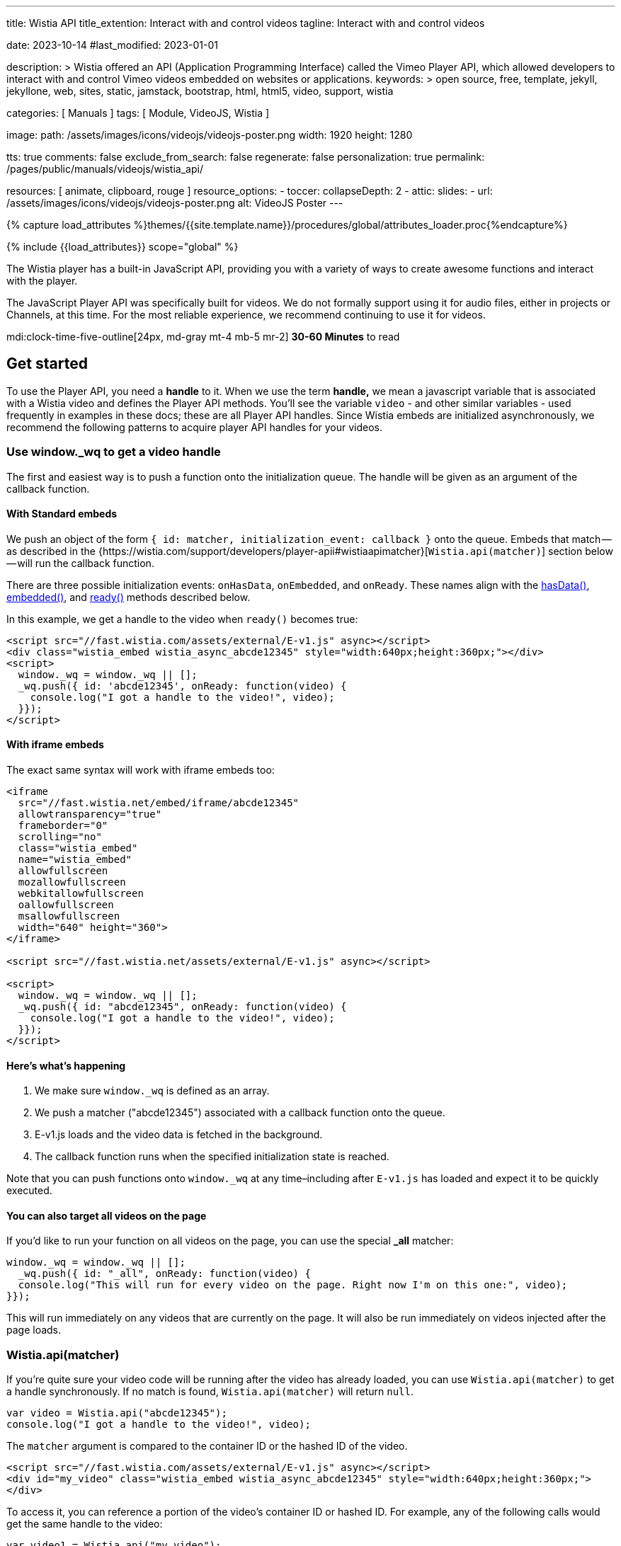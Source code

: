 ---
title:                                  Wistia API
title_extention:                        Interact with and control videos
tagline:                                Interact with and control videos

date:                                   2023-10-14
#last_modified:                         2023-01-01

description: >
                                        Wistia offered an API (Application Programming Interface) called the Vimeo
                                        Player API, which allowed developers to interact with and control Vimeo
                                        videos embedded on websites or applications.
keywords: >
                                        open source, free, template, jekyll, jekyllone, web,
                                        sites, static, jamstack, bootstrap,
                                        html, html5, video, support,
                                        wistia

categories:                             [ Manuals ]
tags:                                   [ Module, VideoJS, Wistia ]

image:
  path:                                 /assets/images/icons/videojs/videojs-poster.png
  width:                                1920
  height:                               1280

tts:                                    true
comments:                               false
exclude_from_search:                    false
regenerate:                             false
personalization:                        true
permalink:                              /pages/public/manuals/videojs/wistia_api/

resources:                              [ animate, clipboard, rouge ]
resource_options:
  - toccer:
      collapseDepth:                    2
  - attic:
      slides:
        - url:                          /assets/images/icons/videojs/videojs-poster.png
          alt:                          VideoJS Poster
---

// Page Initializer
// =============================================================================
// Enable the Liquid Preprocessor
:page-liquid:

// Set (local) page attributes here
// -----------------------------------------------------------------------------
// :page--attr:                         <attr-value>
:images-dir:                            {imagesdir}/pages/roundtrip/100_present_images

//  Load Liquid procedures
// -----------------------------------------------------------------------------
{% capture load_attributes %}themes/{{site.template.name}}/procedures/global/attributes_loader.proc{%endcapture%}

// Load page attributes
// -----------------------------------------------------------------------------
{% include {{load_attributes}} scope="global" %}


// Page content
// ~~~~~~~~~~~~~~~~~~~~~~~~~~~~~~~~~~~~~~~~~~~~~~~~~~~~~~~~~~~~~~~~~~~~~~~~~~~~~
[role="dropcap"]
The Wistia player has a built-in JavaScript API, providing you with a variety
of ways to create awesome functions and interact with the player.

The JavaScript Player API was specifically built for videos. We do not
formally support using it for audio files, either in projects or Channels,
at this time. For the most reliable experience, we recommend continuing to
use it for videos.

mdi:clock-time-five-outline[24px, md-gray mt-4 mb-5 mr-2]
*30-60 Minutes* to read


[role="mt-5"]
== Get started
// See: https://wistia.com/support/developers/player-api

To use the Player API, you need a *handle* to it. When we use the term
*handle,* we mean a javascript variable that is associated with a Wistia
video and defines the Player API methods. You’ll see the variable
`video` - and other similar variables - used frequently in examples in
these docs; these are all Player API handles. Since Wistia embeds are
initialized asynchronously, we recommend the following patterns to
acquire player API handles for your videos.

[role="mt-4"]
[[use-window-wq-to-get-a-video-handle]]
=== Use window._wq to get a video handle

The first and easiest way is to push a function onto the initialization
queue. The handle will be given as an argument of the callback function.

[role="mt-4"]
==== With Standard embeds

We push an object of the form
`{ id: matcher, initialization_event: callback }` onto the queue. Embeds
that match — as described in the
{https://wistia.com/support/developers/player-apii#wistiaapimatcher}[`Wistia.api(matcher)`]
section below — will run the callback function.

There are three possible initialization events: `onHasData`,
`onEmbedded`, and `onReady`. These names align with the
link:#hasdata[hasData()], link:#embedded[embedded()], and
link:#ready[ready()] methods described below.

In this example, we get a handle to the video when `ready()` becomes
true:

[source, html]
----
<script src="//fast.wistia.com/assets/external/E-v1.js" async></script>
<div class="wistia_embed wistia_async_abcde12345" style="width:640px;height:360px;"></div>
<script>
  window._wq = window._wq || [];
  _wq.push({ id: 'abcde12345', onReady: function(video) {
    console.log("I got a handle to the video!", video);
  }});
</script>
----

[role="mt-4"]
==== With iframe embeds

The exact same syntax will work with iframe embeds too:

[source, html]
----
<iframe
  src="//fast.wistia.net/embed/iframe/abcde12345"
  allowtransparency="true"
  frameborder="0"
  scrolling="no"
  class="wistia_embed"
  name="wistia_embed"
  allowfullscreen
  mozallowfullscreen
  webkitallowfullscreen
  oallowfullscreen
  msallowfullscreen
  width="640" height="360">
</iframe>

<script src="//fast.wistia.net/assets/external/E-v1.js" async></script>

<script>
  window._wq = window._wq || [];
  _wq.push({ id: "abcde12345", onReady: function(video) {
    console.log("I got a handle to the video!", video);
  }});
</script>
----

[role="mt-4"]
==== Here’s what’s happening

. We make sure `window._wq` is defined as an array.
. We push a matcher ("abcde12345") associated with a callback function
  onto the queue.
. E-v1.js loads and the video data is fetched in the background.
. The callback function runs when the specified initialization state is
  reached.

Note that you can push functions onto `window._wq` at any time–including
after `E-v1.js` has loaded and expect it to be quickly executed.

[role="mt-4"]
==== You can also target all videos on the page

If you’d like to run your function on all videos on the page, you can
use the special *_all* matcher:

[source, js]
----
window._wq = window._wq || [];
  _wq.push({ id: "_all", onReady: function(video) {
  console.log("This will run for every video on the page. Right now I'm on this one:", video);
}});
----

This will run immediately on any videos that are currently on the page.
It will also be run immediately on videos injected after the page loads.

[role="mt-4"]
[[wistia-api-matcher]]
=== Wistia.api(matcher)

If you’re quite sure your video code will be running after the video has
already loaded, you can use `Wistia.api(matcher)` to get a handle
synchronously. If no match is found, `Wistia.api(matcher)` will return
`null`.

[source, js]
----
var video = Wistia.api("abcde12345");
console.log("I got a handle to the video!", video);
----

The `matcher` argument is compared to the container ID or the hashed ID
of the video.

[source, html]
----
<script src="//fast.wistia.com/assets/external/E-v1.js" async></script>
<div id="my_video" class="wistia_embed wistia_async_abcde12345" style="width:640px;height:360px;">
</div>
----

To access it, you can reference a portion of the video’s container ID or
hashed ID. For example, any of the following calls would get the same
handle to the video:

[source, js]
----
var video1 = Wistia.api("my_video");
var video2 = Wistia.api("abcde12345");
var video3 = Wistia.api("my_");
var video4 = Wistia.api("abc");

console.log(video1 === video2); // true
console.log(video2 === video3); // true
console.log(video3 === video4); // true
----

If the same video appears several times on the page,
`Wistia.api("hashedid")` will only return the first instance. If you
need a handle for each instance, you’ll need to assign unique container
IDs and reference those. When assigning custom container IDs,
numeric-only IDs are not allowed.

If the first 3 letters of the hashed ID are used, there is a 1 in 46,656
chance that you will have a collision with another video on the page. To
be safe, if you have many videos on a page, you may want to be more
verbose. For example, increasing your matcher to 4 characters decreases
the chance of collision to 1 in 1,679,616. But short access is
convenient and can be used on most pages where the number of videos is
small.


[role="mt-5"]
== Methods

Add missing description.

[role="mt-4"]
[[addtoplaylist-hashedid-options-position]]
=== addToPlaylist(hashedId, [options], [position])

A video has a *playlist,* which is a list of videos to play in sequence.
Each playlist must have a unique list of hashed IDs; a hashed ID cannot
appear twice within the same playlist.

Use `addToPlaylist` to push more videos onto the queue. When a video is
finished playing, it will play the next one in its playlist.

[source, js]
----
video.addToPlaylist("abcde12345", {
  playerColor: "00ff00"
});
----

The `position` argument lets you define where in the playlist the video
should be added. It can take any of these forms:

[source, js]
----
// Play abcde12345 before hashedid
  video.addToPlaylist("abcde12345", {}, { before: "hashedid" });

  // Play abcde12345 after hashedid
  video.addToPlaylist("abcde12345", {}, { after: "hashedid" });

  // Put abcde12345 in the first position
  // Note that this will not automatically replace the video too. To do that, you
  // should make use of `replaceWith`. See the pre-roll video example below.
  video.addToPlaylist("abcde12345", {}, { index: 0 });
----

Before using this, you might want to see if
{https://wistia.com/support/developers/embed-links#simple-playlist-link-example}[embed and playlist links]
covers your use case.

[NOTE]
====
This method currently does not work with iframe embeds or
{https://wistia.com/support/developers/embed-links#special-playlist-options}[playlist links set to auto]
====

[role="mt-4"]
=== aspect()

Returns the aspect ratio (width / height) of the originally uploaded
video.

[source, js]
----
if (video.aspect() < 1) {
      console.log("vertical video");
    } else if (video.aspect() > 1) {
      console.log("horizontal video");
    } else {
      console.log("This video is square.");
    }
----

[role="mt-4"]
[[bind-eventtype-callbackfn]]
=== bind(eventType, callbackFn)

Runs a callback function when a specific event is triggered.
link:#events[Refer to the Events section] to see how to respond to the
different types events.

[source, js]
----
video.bind("play", function() {
  console.log("the video played!");
});

video.bind("timechange", function(t) {
  console.log("the time changed to " + t);
});

video.bind("end", function(t) {
  console.log("the video ended");
});
----

[role="mt-4"]
[[cancelfullscreenmethod]]
=== cancelFullscreen()

If video is playing in fullscreen mode, calling this method will exit
fullscreen.

[role="mt-4"]
=== duration()

Returns the duration of the video in seconds. This will return 0 until
`video.hasData()` is true.

[source, js]
----
showVideoDurationOnMyPage(video.duration())
----

[role="mt-4"]
=== email()

Returns the email associated with this viewing session. If no email is
associated, it will return `null`.

An email can be associated with a viewing session by:

* calling `video.email('the@email.com')`
* setting the `email` embed option
* entering their email via Turnstile
* adding `wemail=the%40email.com` to the URL of the page.

Once an email has been saved for a viewer, it will persist for that web
page until they clear their localStorage.

[source, js]
----
recordViewerEmail(video.email());
----

[role="mt-4"]
[[email-val]]
=== email-val[email(val)

Associates the view of this video with the given email value. This email
will appear in stats for the video.

[source, js]
----
video.email(emailForThisUserInMySystem);
----

[role="mt-4"]
=== embedded()

Returns true if the video has been embedded, false if it hasn’t yet. We
define *embedded* as the video’s markup having been visibly injected
into the DOM.

[source, js]
----
if (video.embedded()) {
  // do this thing
}
----

[role="mt-4"]
=== eventKey()

Returns the `event_key` for the current viewing session. You can get all
events for your account from the
{https://wistia.com/support/developers/stats-api#events}[Stats API].

[role="mt-4"]
=== getSubtitlesScale()

Returns the value of the multiplier that’s scaling the size of your
captions.

[source, js]
----
video.plugin('captions').then(function (captions) {
  captions.setSubtitlesScale(1.2);
  // returns 1.2
  captions.getSubtitlesScale();
});
----

[role="mt-4"]
=== hasData()

Returns true if the video has received data from the Wistia server,
false if not. The data includes information like which video files are
available, the name and duration of the video, and its customizations.

[role="mt-4"]
=== hashedId()

Returns the hashed ID associated with this video. The hashed ID is an
alphanumeric string that uniquely identifies your video in Wistia.

[source, js]
----
recordPlayedVideo(video.hashedId(), video.name());
----

[role="mt-4"]
=== height()

Returns the current height of the video container in pixels.

[source, js]
----
// e.g. set the height of <div id="next_to_video"> to match the video.
$("#next_to_video").height(video.height());
----

[role="mt-4"]
[[height-val-options]]
=== height(val, [options])

Sets the height of the video container to `val` in pixels. It is
expected that `val` is an integer. Decimal or string values will be
truncated.

If `constrain: true` is passed as an option, then the width of the video
will also be updated to maintain the correct aspect ratio.

[source, js]
----
video.height(360);
video.height(400, { constrain: true });
----

[role="mt-4"]
=== inFullscreen()

Returns `true` if the video is currently playing in fullscreen, `false`
if not.

[role="mt-4"]
=== isMuted()

Returns true if the video is muted.

[role="mt-4"]
=== look()

Returns an object that represents where the viewer is currently looking.
The object contains the current `heading`, `pitch`, and `fov` (field of
view) all in degrees.

[NOTE]
====
For 360° video only. To use the 360° player for a video head to the
Controls section of the Customize panel and check the *This is a 360°
video* checkbox.
====

[source, js]
----
video.look() //=> { heading: 90, pitch: 5, fov: 120 }
----

A `heading` of 0 is straight ahead. A `heading` of 90 is looking to the
right, -90 is to the left, and 180 is looking directly back.

A `pitch` of 0 is looking straight ahead. A `pitch` of 90 is looking
straight up, and -90 is straight down.

`fov` is the horizontal field of view in degrees. A `fov` of 120
indicates that the viewer is seeing one third of the whole scene
(120°/360° = 1/3).

[role="mt-4"]
[[look-options]]
=== look(options)

For 360° video only. Sets where the viewer is looking. Provide one or
more of `heading`, `pitch`, and `fov`.

[source, js]
----
video.look({ heading: 90 }) //=> look to the right
video.look({ pitch: 45 }) //=> look up 45°
video.look({ fov: 180 }) //=> expand the field of view so the viewer can see half the scene
video.look({ heading: 180, pitch: 0 }) //=> look straight back
----

By default, the view will `tween` to its new position — that is, it will
smoothly animate to the new view. If you’d like it to snap to the new
view without any animation, set `tween` to false like this:

[source, js]
----
video.look({ heading: -90, tween: false })
----

[role="mt-4"]
=== mute()

Disables audio on the video.

[source, js]
----
video.mute()
----

[role="mt-4"]
=== name()

Returns the name of the video, as defined in the Wistia application.
Returns null until `hasData()` is true.

[source, js]
----
console.log("Thank you for watching " + video.name() + "!");
----

[role="mt-4"]
=== pause()

Pauses the video. If this is called and the video’s state is *playing,*
it’s expected that it will change to *paused.*

[source, js]
----
$("#custom_pause_button").click(function() {
  video.pause()
});
----

[role="mt-4"]
=== percentWatched()

Returns the percent of the video that has been watched as a decimal
between 0 and 1. This is equivalent to computing
`video.secondsWatched() / Math.floor(video.duration())`.

[source, js]
----
$("#next_page").click(function() {
  if (video.percentWatched() > 0.9 && video.percentWatched() < 0.99) {
    if (confirm("But you're so closed to finishing the video -- there's a prize at the end! Move on anyway?")) {
      goToNextPage();
    }
  } else {
    goToNextPage();
  }
});
----

[role="mt-4"]
=== play()

Plays the video. If this is called, it is expected that the state will
change to *playing.*

[NOTE]
====
On iOS and other mobile devices, videos cannot be issued the
*play* command outside the context of a user-driven or video event. For
example, *click* and *touch* events are user-driven, and video events
include *pause* and *end* (you can bind to these using
`video.bind(eventType, callbackFn)` described above. Because of this
restriction, you should avoid calling `play()` within a `setTimeout`
callback or other asynchronous functions like XHR or javascript
promises.
====

Also for this reason, the `play()` method will never work with the
iframe API on mobile. This is because the iframe API makes use of
javascript’s `postMessage` API, which is by its nature asynchronous.

Please refer to
https://developer.apple.com/library/safari/documentation/AudioVideo/Conceptual/Using_HTML5_Audio_Video/Device-SpecificConsiderations/Device-SpecificConsiderations.html[Apple’s Documentation]
for the reasons behind this behavior.

[role="mt-4"]
[[playbackrate-r]]
=== playbackRate(r)

Sets the playback rate of the video, from 0 to infinity and beyond
(though we would recommend keeping things between 0.5 and 2).

[source, js]
----
video.playbackRate(1.25); // sets the playback rate to 1.25x regular speed.
----

[NOTE]
====
The `playbackRate` method does not work with the Flash player, which
Wistia will sometimes fall back to for legacy browser support.
====

[role="mt-4"]
=== ready()

Returns true if the video is ready to be played, false if it is not. A
video is *ready* if:

. it has data from the server,
. it is embedded in the DOM,
. its javascript interface is available,
. metadata required to play is loaded,
. it is not hidden via `display: none`.

The visibility requirement is grounded in practicality. That is, Flash
videos cannot be played when they are hidden via `display: none`, so
supporting the opposite with HTML5 videos would set up a fundamental
difference between our embed types. But it is also a common use case to
embed a video in a hidden tab or a custom lightbox. In these cases, if
the video has `autoPlay=true`, it will still defer playing until it
becomes visible.

If you must have your video be hidden AND ready, consider moving it
offscreen like `position: absolute; left: -99999em` instead of using
`display: none`.

[role="mt-4"]
=== remove()

Removes the video from the page cleanly. This will do garbage
collection, cancel asynchronous operations, and stop the video from
streaming, none of which are reliable if the video is simply removed
from the DOM, e.g. `$(".wistia_embed").empty().remove()`.

[source, js]
----
function nextPage() {
  $.get("/next_page.html", function() {
    // If a video is defined for this page, remove it cleanly before it is
    // removed from the DOM.
    if (currentVideo) {
      currentVideo.remove();
      currentVideo = null;
    }
    $("#the_content").html(nextPageContent);
  });
}
----

[role="mt-4"]
[[replacewith-hashedid-options]]
=== replaceWith(hashedId, [options])

Replaces the content of the current video with the video identified by
`hashedId`. This video will be loaded with all its customizations, which
can be overridden in the `options` object. This method can be used in
conjunction with `addToPlaylist(hashedId, [options])` to create custom
playlist implementations.

In addition to the normal embed options, you can set the `transition` option,
which defines how to visually transition to the new video. Available values
are *slide,* *fade,* *crossfade,* and *none.* By default, *fade* is used.

[source, js]
----
$("#video_abcde12345").click(function() {
  video.replaceWith("abcde12345",
    {transition: "slide"}
  );
});
----

Before using this, you might want to see if
{https://wistia.com/support/developers/embed-links#simple-video-replacement-example}[embed and playlist links]
covers your use case.

[NOTE]
====
This method currently does not work with iframe embeds.
====

[role="mt-4"]
=== requestFullscreen()

If this method is called, the player will try to go fullscreen. NOTE:
This method will only work if called in response to a user-initiated
event, such as a click or a keyboard event. It will not work if called
as part of an async operation, such as a timeout.

[role="mt-4"]
=== revoke

Unlike `remove()` which will only remove an embed from a page, `revoke`
is used to remove any embed initialization configuration objects from
the page that were added using the `_wq` syntax. This is especially
useful when embedding videos within a single-page application or working
with JS frameworks such as React, Vue.js, or Angular.

In those situations, the config object is often pushed onto the initialization
queue each time a video component is mounted, resulting in compounding
function calls if the component is unmounted and then remounted
repeatedly. You can solve this by using `revoke` when your component
unmounts.

To revoke an embed initialization config object, push a reference to it
onto the queue under the `revoke` key, like this:

// [source, js]
// ----
// window._wq = window._wq || []
//
// const embedInitConfig = {
//   id: "abcde12345",
//   onReady: function(video) {
//     video.bind("play", () => {
//       // some function to run when the video plays
//     }
//   }
// });
// ...
// // push embedInitConfig onto queue when video is mounted
// window._wq.push(embedInitConfig);
// ...
// // revoke embedInitConfig when video is unmounted
// window._wq.push( { revoke: embedInitConfig } );
// ----

[role="mt-4"]
=== secondsWatched()

Returns the number of unique seconds that have been watched for the
video. This does not include seconds that have been skipped by seeking.

[source, js]
----
video.bind("secondchange", function() {
  if (video.secondsWatched() >= 60) {
    console.log("You've watched over a full minute of this video!");
  }
});
----

[NOTE]
====
This method currently does not work with iframe embeds.
====

=== secondsWatchedVector()

ADVANCED. Returns an array where each index represents the number of
times the viewer has watched each second of the video. For example, if a
video is 10 seconds long and the viewer has watched the first three
seconds, it will look like this:

[source, js]
----
[1, 1, 1, 0, 0, 0, 0, 0, 0, 0]
----

If the viewer has watched the entire video once and rewatched the first
5 seconds, it will look like this:

[source, js]
----
[2, 2, 2, 2, 2, 1, 1, 1, 1, 1]
----

This can be used to quickly determine if a viewer has missed or
rewatched an important part of a video.

[source, js]
----
video.bind("end", function() {
  var watchedVector = video.secondsWatchedVector();
  var watchedImportantSeconds = 0;
  for (var i = 4; i < 9; i++) {
    if (watchedVector[i] > 0) {
      watchedImportantSeconds += 1;
    }
  }
  if (watchedImportantSeconds < 2) {
    console.log("You should really go back and watch seconds 5 through 10. They're important!");
  }
});
----

[NOTE]
====
This method currently does not work with iframe embeds.
====

[role="mt-4"]
[[setsubtitlesscale-val]]
=== setSubtitlesScale(val)

Sets the a multiplier `val` to scale the size of your captions.

[source, js]
----
video.plugin('captions').then(function (captions) {
  captions.setSubtitlesScale(1.2);
  captions.getSubtitlesScale(); // returns 1.2
});
----

[NOTE]
====
The scaling value is a multiplier on top of our existing scaling,
so the font still gets bigger and smaller with the video, but its final
size is multiplied by that option.
====

[role="mt-4"]
=== state()

Returns the current state of the video as a string. Possible values are
*beforeplay,* *playing,* *paused,* and *ended.*

The most common use case for `state()` is implementing a play/pause
toggle button.

[source, js]
----
$("#toggle_play").click(function() {
  if (video.state() === "playing") {
    video.pause();
  } else {
    video.play();
  }
});
----

[role="mt-4"]
=== time()

Returns the current time of the video as a decimal in seconds.

[source, js]
----
$("#leave_comment").click(function() {
  $("#comment").html(commentData + "<span class='time'>left at " + video.time() + " seconds</span>")
});
----

[role="mt-4"]
[[time-val]]
=== time(val)

Seeks the video to the time defined by `val`. It is expected that `val`
is a decimal integer specified in seconds. This method will maintain the
state of the video: if the video was playing, it will continue playing
after seek. If it was not playing, the video will be paused.

[NOTE]
====
On iOS, when seeking from the *beforeplay* state,
`video.time(val)` is subject to the same restrictions as `video.play()`.
However, there is a bit of nuance. If you call `video.time(30)` before
play, the video will not play per the restrictions. But once the viewer
clicks the video to play it, it will begin playing 30 seconds in.
====

[role="mt-4"]
[[unbind-eventtype-callbackfn]]
=== unbind(eventType, callbackFn)

Unbind a callback that was setup with `bind(eventType, callbackFn)`.

[source, js]
----
var onPlayFunction = function() {
      doThisThing();
};
video.bind("play", onPlayFunction);
$("#dont_do_this_thing_ever").click(function() {
  video.unbind("play", onPlayFunction);
});
----

Since binding until a condition is met is a common operation with
videos, the Player API also supports anonymous function unbinding.

[source, js]
----
video.bind("timechange", function(t) {
  if (t > 30) {
    console.log("Made it past 30 seconds! This will never fire again.");
    return video.unbind;
  }
});
----

[role="mt-4"]
=== unmute()

Enables audio on the video if it had been disabled via `mute()`. The
video’s volume before it was muted will be restored.

[source, js]
----
video.unmute();
----

[role="mt-4"]
=== videoHeight()

Returns the height of the video itself in pixels, without anything
extra. For example, if the socialbar is enabled and `video.height()`
returns 388, then `video.videoHeight()` will return 360 because the
height of the Social Bar is 28px.

[source, js]
----
$("#video_matcher").height(video.videoHeight());
----

[role="mt-4"]
[[videoheight-val-options]]
=== videoHeight(val, [options])

Sets the height of the video to `val` in pixels. It is expected that
`val` is an integer. Decimal or string values will be truncated.

If `constrain: true` is passed as an option, then the width of the video
will also be updated to maintain the correct aspect ratio.

[source, js]
----
video.videoHeight(360);
video.videoHeight(400, { constrain: true });
----

[role="mt-4"]
=== videoQuality()

Returns the current quality level of the video. Typically this will be
an integer such as `720` or `1080`, but in Safari it will return `auto`
if the video is currently set to adaptive bit rate streaming.

[role="mt-4"]
[[videoquality-val]]
=== videoQuality(val)

Sets the quality level for the video. It accepts either an integer
indicating the exact quality level to stream (ex. `224`, `360`, `540`,
`720`, or `1080`) or the string `auto` to enable adaptive bit rate
streaming.

[NOTE]
====
If you specify a quality level corresponding to an asset that
doesn’t exist for your video, `videoQuality(val)` will default to the
highest or lowest quality asset available. For example, if you pass
`1080` as an argument but your video doesn’t have a 1080p asset,
`videoQuality(val)` will select the 720p asset instead.
====

[role="mt-4"]
=== videoWidth()

Returns the width of the video itself in pixels, without anything extra.
For example, if the Presentation Sync lab is enabled and `video.width()`
returns 1166, then `video.videoWidth()` will return 640 because the
width of the presentation is 526px.

[source, js]
----
$("#video_matcher").width(video.videoWidth());
----

[role="mt-4"]
[[videowidth-val-options]]
=== videoWidth(val, [options])

Sets the width of the video to `val` in pixels. It is expected that
`val` is an integer. Decimal or string values will be truncated.

If `constrain: true` is passed as an option, then the height of the
video will also be updated to maintain the correct aspect ratio.

[source, js]
----
video.videoWidth(640);
video.videoWidth(640, { constrain: true });
----

[role="mt-4"]
=== visitorKey()

Returns the `visitor_key` of the person watching the video. This is used
to associate multiple viewing sessions with a single person. You can use
it to filter {https://wistia.com/support/developers/stats-api#events}[events]
in the Stats API.

[role="mt-4"]
=== volume()

Returns the current volume of the video as a decimal between 0 and 1.
This value is not dependable until `video.ready()` returns true.

[source, js]
----
$("#custom_volume_monitor").text(Math.round(video.volume() * 100) + "%")
----

[role="mt-4"]
[[volume-val]]
=== volume(val)

Sets the volume to `val`. It is expected that `val` is a decimal between
0 and 1.

[source, js]
----
$("#custom_volume_slider").on("change", function() {
  video.volume($(this).val());
});
----

[role="mt-4"]
=== width()

Returns the current width of the video container in pixels.

[source, js]
----
// e.g. set the width of <div id="next_to_video"> to match the video.
$("#next_to_video").width(video.width());
----

[role="mt-4"]
[[width-val]]
=== width(val)

Sets the width of the video container to `val` in pixels. It is expected
that `val` is an integer. Decimal or string values will be truncated.

If `constrain: true` is passed as an option, then the width of the video
will also be updated to maintain the correct aspect ratio.

[source, js]
----
video.width(640);
video.width(700, { constrain: true });
----

[role="mt-5"]
== Events

Use these events when working with the `bind` and `unbind` methods.

[role="mt-4"]
=== beforeremove

Fired when a request to remove the video has been received. This occurs
when the `remove()` method is used, which can be called manually or
automatically when a video is removed from the DOM. This is a fine place
for garbage collection.

[source, js]
----
video.bind("beforeremove", function() {
  cleanUp(); return video.unbind;
});
----

[role="mt-4"]
=== beforereplace

Fired when a request to replace the video has been received. This occurs
when the `replaceWith()` method is used, which is what happens under the
hood with playlists and embed links. If you need to do garbage
collection for each video in a playlist, this is a good place for that
to live.

This is the only event type that is not automatically removed when
`replaceWith()` is called.

[source, js]
----
video.bind("beforereplace", function() {
  cleanUp(); return video.unbind;
});
----

[role="mt-4"]
=== betweentimes

Fired once when the playhead enters the interval and once when it leaves
it. This can run multiple times if the viewer leaves the time interval
and re-enters it, either by seeking or by playing through. This event is
useful if you have page elements that should be visible only for a
specific time interval.

[source, js]
----
video.bind("betweentimes", 30, 60, function(withinInterval) {
  if (withinInterval) {
    showMyElement();
  } else {
    hideMyElement();
  }
});
----

To only show it once using anonymous function unbinding:

[source, js]
----
video.bind("betweentimes", 30, 60, function(withinInterval) {
  if (withinInterval) {
    showMyElement();
  } else {
    hideMyElement();
    return video.unbind;
  }
});
----

To only show it once using explicit unbinding:

[source, js]
----
var showMyElementOnce = function() {
  showMyElement();
  video.unbind('betweentimes', 30, 60, showMyElementOnce);
};
video.bind("betweentimes", 30, 60, showMyElementOnce);
----

[NOTE]
====
This event currently does not fire on iframe embeds.
====


[role="mt-4"]
[[cancelfullscreenevent]]
=== cancelfullscreen

Fired when a video leaves fullscreen mode.

[source, js]
----
video.bind("cancelfullscreen", function() {
  console.log("Your video is no longer playing in fullscreen.");
});

----

[role="mt-4"]
=== captionschange

Fired once a different caption setting is selected in the player. Can be
used to return which language is selected as well.

[source, js]
----
video.bind('captionschange', function (details) {
  console.log(details.visible, details.language);
});
// Example output: `true "eng"`
----

[role="mt-4"]
=== conversion

Fired when an email is entered in Turnstile. The `type` argument can be
*pre-roll-email,* *mid-roll-email,* or *post-roll-email.*

[source, js]
----
video.bind("conversion", function(type, email, firstName, lastName) {
  recordMyOwnData(email, firstName, lastName);
});
----

[role="mt-4"]
=== crosstime

Runs the callback function when the time of the video moves from
_before_ `time` to _after_ `time`. It is expected that `time` is a
decimal value specified in seconds.

This event is meant to be used with *gates* or CTAs. For example,
perhaps you have a call to action that should appear after the 30 second
mark in your video. Code to show that might look like this:

[source, js]
----
video.bind("crosstime", 30, function() {
  showMyCustomCTA();
});
----

To only show it once using anonymous function unbinding:

[source, js]
----
video.bind("crosstime", 30, function() {
  showMyCustomCTA();
  return video.unbind;
});
----

To only show it once using explicit unbinding:

[source, js]
----
var showMyCustomCTAOnce = function() {
  showMyCustomCTA();
  video.unbind('crosstime', 30, showMyCustomCTAOnce);
};
video.bind("crosstime", 30, showMyCustomCTAOnce);
----

[NOTE]
====
This event currently does not fire on iframe embeds.
====

[role="mt-4"]
=== end

Fired when the video’s state changes to *ended.*

[source, js]
----
video.bind("end", function() {
  console.log("Lenny was here.");
});
----

[role="mt-4"]
=== enterfullscreen

Fired when a video goes into fullscreen mode.

[source, js]
----
video.bind("enterfullscreen", function() {
  console.log("Your video is now playing in fullscreen!");
});
----

[role="mt-4"]
=== heightchange

Fired whenever the height of the embed changes. If you have element
sizes or positions that depend on the height of the video, you can bind
to this event.

[source, js]
----
video.bind("heightchange", function() {
  console.log("The height changed to " + video.height());
});
----

[role="mt-4"]
=== lookchange

For 360° video only. Fired when the viewer changes their heading, pitch,
or field of view.

[source, js]
----
video.bind("lookchange", function (look) {
  console.log('Look', look.heading, look.pitch, look.fov);
});
----

[role="mt-4"]
=== mutechange

Fired when the video’s muted state changes.

[source, js]
----
video.bind("mutechange", function (isMuted) {
  console.log("Is the video muted?", isMuted ? "yes" : "no");
});
----

[role="mt-4"]
[[pause-1]]
=== pause

Fired when the video’s state changes to *paused.*

[source, js]
----
video.bind("pause", function() {
  console.log("The video was just paused!");
});
----

[role="mt-4"]
=== percentwatchedchanged

Fired when the value of `percentWatched()` changes.

[source, js]
----
video.bind('percentwatchedchanged', function (percent, lastPercent) {
  if (percent >= .25 && lastPercent < .25) {
    console.log('The viewer has watched 25% of the video! 📈')
  }
});
----

https://glitch.com/~wistia-percentwatchedchanged[Start with a live example on Glitch].

[role="mt-4"]
[[play-1]]
=== play

Fired when the video’s state changes to *playing.* This can fire
multiple times for a single viewing session since the viewer can
repeatedly pause and play.

[source, js]
----
video.bind("play", function() {
  console.log("The video was just played!");
});
----

[role="mt-4"]
=== playbackratechange

Fired when the the playback rate of the video changes. Normal speed is
1.0, half speed is 0.5, double speed is 2.0, etc.

[source, js]
----
video.bind("playbackratechange", function(playbackRate) {
  console.log("The playback rate is now " + playbackRate + "x.");
});
----

[role="mt-4"]
=== secondchange

Fired when the current second of the video has changed. The `second`
argument will always be passed as an integer. It is equivalent to
`Math.floor(video.time())`.

Technically this is a subset of the *timechange* event, and thus will
always fire _after_ *timechange* events but _before_ *seek* events.

[source, js]
----
video.bind("secondchange", function(s) {
  if (s === 30) {
    // do something at exactly 30 seconds
  }
});
----

[role="mt-4"]
=== seek

Our player will compare `currentTime` to `lastTime` once every 300ms and
fire this event if the difference is greater than 1.5 seconds.

Technically this is a subset of the *timechange* event, and thus will
always fire _after_ both *timechange* and *secondchange.*

[source, js]
----
video.bind("seek", function(currentTime, lastTime) {
  console.log("Whoa, you jumped " + Math.abs(lastTime - currentTime) + " seconds!");
});
----

[role="mt-4"]
=== silentplaybackmodechange

Based on your settings for the `silentAutoPlay` embed option, the *Click
For Sound* button may appear over your video. If you’d like to know when
the video is in that state — compared to when it’s simply muted — you
can bind to this event.

[source, js]
----
video.bind("silentplaybackmodechange", function (inSilentPlaybackMode) {
  console.log("Is 'Click For Sound' visible?", inSilentPlaybackMode ? "yes" : "no");
});
----

[role="mt-4"]
=== timechange

Our player will compare `currentTime` and `lastTime` once every 300ms
and fire this event if they are different.

Both *secondchange* and *seek* key off this event, and thus *timechange*
will always fire _before_ both *secondchange* and *seek.*

[source, js]
----
video.bind("timechange", function(t) {
  updateCustomPlayHead(t);
});
----

[role="mt-4"]
=== volumechange

Fired when the volume or mute state changes.

[source, js]
----
video.bind("volumechange", function(v, isMuted) {
  console.log("The volume changed to " + Math.round(v * 100) + "%");
});
----

[role="mt-4"]
=== widthchange

Fired whenever the width of the embed changes. If you have element sizes
or positions that depend on the width of the video, you can bind to this
event.

[source, js]
----
video.bind("widthchange", function() {
  console.log("The width changed to " + video.width());
});
----


[role="mt-5"]
== Options

Many behaviors can be defined by setting options instead of using Player
API methods. Check out the
{https://wistia.com/support/developers/embed-options}[Embed Options]
page for a full list.


[role="mt-5"]
== Examples

To get you making video magic as fast as possible, here are some
examples of common JavaScript player API projects.

[role="mt-4"]
[[start-video-playback-at-a-specific-time]]
=== Start Video Playback at a Specific Time

In this example, you want the video to skip ahead a certain amount of
time when the viewer presses ’play'. This utilizes the `bind on play`
functionality built into the API.

[source, html]
----
<script charset="ISO-8859-1" src="//fast.wistia.com/assets/external/E-v1.js" async></script>
<div class="wistia_embed wistia_async_29b0fbf547" style="width:640px;height:360px;">&nbsp;</div>

<script>
  window._wq = window._wq || [];

  // target our video by the first 3 characters of the hashed ID
  _wq.push({ id: "29b0fbf547", onReady: function(video) {

    // on play, seek the video to 10 seconds, then unbind so it
    // only happens once.
    video.bind('play', function() {
      video.time(10);
      return video.unbind;
    });

  }});
</script>
----

[role="mt-4"]
[[trigger-an-event-at-a-specific-time]]
=== Trigger an event at a specific time

In this example, let’s assume that we want to run some javascript when
the viewer gets 60 seconds into the video. In order to accomplish this,
we only need the bind method from the API.

[source, html]
----
<script charset="ISO-8859-1" src="//fast.wistia.com/assets/external/E-v1.js" async></script>
<div class="wistia_embed wistia_async_29b0fbf547" style="width:640px;height:360px;">&nbsp;</div>

<script>
  window._wq = window._wq || [];

  // target our video by the first 3 characters of the hashed ID
  _wq.push({ id: "29b0fbf547", onReady: function(video) {
    // at 10 seconds, do something amazing
    video.bind('secondchange', function(s) {
      if (s === 10) {
        // Insert code to do something amazing here
        console.log("We just reached " + s + " seconds!");
      }
    });
  }});
</script>
----

The bind function monitors the state of the video in an event loop.
Every 300 milliseconds, it checks to see if the video’s time position
has changed. If it has, it runs your function with the current second
(s) as the only argument.

The `secondchange` will only run once per second while the video is
playing. If you need more fine-grained control, try binding to the
`timechange` event instead.

[role="mt-4"]
[[pause-other-videos-when-another-is-played]]
=== Pause Other Videos When Another is Played

Don’t like the barrage of sound that comes from three different videos
playing in the same page? This snippet will pause all videos that aren’t
currently playing:

[source, html]
----
<script charset="ISO-8859-1" src="//fast.wistia.com/assets/external/E-v1.js" async></script>
<div class="wistia_embed wistia_async_9kksns1ede" style="width:480px;height:270px;">&nbsp;</div>
<div class="wistia_embed wistia_async_oh34zbesuh" style="width:480px;height:270px;">&nbsp;</div>
<div class="wistia_embed wistia_async_2jvt3wqkye" style="width:480px;height:270px;">&nbsp;</div>

<script>
  window._wq = window._wq || [];
  _wq.push({ id: "_all", onReady: function(video) {
    // for all existing and future videos, run this function
    video.bind('play', function() {
      // when one video plays, iterate over all the videos and pause each,
      // unless it's the video that just started playing.
      var allVideos = Wistia.api.all();
      for (var i = 0; i < allVideos.length; i++) {
        if (allVideos[i].hashedId() !== video.hashedId()) {
          allVideos[i].pause();
        }
      }
    });
  }});
</script>
----

[role="mt-4"]
[[a-b-testing-videos-against-each-other]]
=== A/B testing videos against each other

Using a Standard embed code as a template, we can switch out hashed ID’s
for multiple videos easily. Comparing the viewer analytics in the
background will tell you which video reigned supreme!

In this example, we create an array of hashed IDs for possible videos to
embed, then randomly select one and embed the video with that hashed ID
by adding to the class name of the embed’s container. The Wistia library
will monitor the DOM for changes like this, and automatically embed a
video where it sees an element with the right class.

[source, html]
----
<script charset="ISO-8859-1" src="//fast.wistia.com/assets/external/E-v1.js" async></script>
<div id="thumbnail_test" class="wistia_embed" style="width:640px;height:360px;">&nbsp;</div>

<script>
  var hashedIds = ["wfu7q0s0pf", "ck7avcilwk"];
  var rand = Math.floor(Math.random() * hashedIds.length);
  var hashedId = hashedIds[rand];
  document.getElementById("thumbnail_test").className += " wistia_async_" + hashedId;
</script>
----

[role="mt-4"]
[[add-chaptering-links-to-your-embedded-video]]
=== Add Chaptering Links to your Embedded Video

You can do this yourself using the `time(val)` method described above,
OR you could make your life easier and use
{https://wistia.com/support/developers/embed-links}[embed links], which
handles chaptering automatically!

[role="mt-4"]
[[mute-the-video-on-load]]
=== Mute the Video on Load

You can do this by setting the `volume`
{https://wistia.com/support/developers/embed-options}[embed option] to 0,
like so:

[source, html]
----
<script charset="ISO-8859-1" src="//fast.wistia.com/assets/external/E-v1.js" async></script>
<div class="wistia_embed wistia_async_5bbw8l7kl5 volume=0" style="width:640px;height:360px;">&nbsp;</div>
----

[role="mt-4"]
=== Selective Autoplay

Selective Autoplay will automatically play your embedded video based on
the presence of a query string you specify.

[source, html]
----
<script charset="ISO-8859-1" src="//fast.wistia.com/assets/external/E-v1.js" async></script>
<div class="wistia_embed wistia_async_5bbw8l7kl5" style="width:640px;height:360px;">&nbsp;</div>

<script>
  window._wq = window._wq || [];
  _wq.push(function(W) {
    var playedOnce = false;
    W.api(function(video) {
      if (!playedOnce && /[&?]autoplay/i.test(location.href)) {
        playedOnce = true;
        video.play();
      }
    });
  });
</script>
----

In this example, if *?autoplay* or *&autoplay* appears in the page URL,
the first video that initializes will autoplay.

[role="mt-4"]
[[selective-autoplay-for-popovers]]
=== Selective Autoplay for Popovers

You can also set up selective autoplay for popover embeds as well. You
have to take advantage of the `popover.show()` method, which can read
about on
{https://wistia.com/support/developers/popover-customization#show}[Popover Customization Page].

[source, html]
----
<script charset="ISO-8859-1" src="//fast.wistia.com/assets/external/E-v1.js" async></script>
<div class="wistia_embed wistia_async_5bbw8l7kl5 popover=true popoverAnimateThumbnail=true" style="width:640px;height:360px;">&nbsp;</div>

<script>
  var playedOnce = false;
  window._wq = window._wq || [];
  _wq.push({id: "5bbw8l7kl5", onReady: function(video) {
      if (!playedOnce && /[&?]popoverAutoplay/i.test(location.href)) {
        playedOnce = true;
        video.popover.show();
        video.play();
      }
  }});
</script>
----

[role="mt-4"]
[[alert-on-play-just-once]]
=== Alert on play just once

With the bind method, every time *play* is triggered, your function will
be executed. But sometimes a user will scroll back to the beginning and
hit Play again. If you want to avoid your function being executed again,
you need to unbind it.

Our library contains a special unbinding pattern for convenience. In the
callback function, just return `video.unbind`.

[source, html]
----
<script>
  video.bind("play", function() {
    alert("Played the first time!");
    return video.unbind;
  });
</script>
----

If you are performing asynchronous operations or need more control over
unbinding, you can use the `unbind` method as shown below.

[source, html]
----
<script>
  function playFunc() {
    alert("Played the first time!");
    video.unbind("play", playFunc);
  }

  video.bind("play", playFunc);
</script>
----

[role="mt-4"]
[[add-custom-pre-roll-to-your-videos]]
=== Add Custom Pre-Roll to Your Videos

You can leverage the `addToPlaylist` method to play pre-roll before your
video. We simply add the main video to the playlist on the pre-roll video.

[source, html]
----
<script charset="ISO-8859-1" src="//fast.wistia.com/assets/external/E-v1.js" async></script>
<div class="wistia_embed wistia_async_oefj398m6q" style="width:640px;height:360px;">&nbsp;</div>

<script>
  window._wq = window._wq || [];
  _wq.push({ id: "5bbw8l7kl5", onHasData: function(video) {
    video.addToPlaylist("5bbw8l7kl5");
  }});
</script>
----

[role="mt-4"]
[[playing-a-second-video-on-post-roll-click]]
=== Playing a second video on Post Roll click

You can now handle this behavior by using
{https://wistia.com/support/developers/embed-links#watch-another-video-in-ctaannotation}[embed links].


[role="mt-4"]
[[make-the-video-background-transparent]]
=== Make the video background transparent

If you are embedding a Wistia video on a website with a white
background, the natural black background of the Wistia player can look a
little out of place. Instead, using a `wmode=transparent` string
parameter, the background of the player loading can be set to
transparent.

So a finished iframe embed code would look something like this:

[source, html]
----
<iframe src="http://fast.wistia.net/embed/iframe/e4a27b971d?
    controlsVisibleOnLoad=true&playerColor=688AAD&version=v1&wmode=transparent"
    allowtransparency="true" frameborder="0" scrolling="no"
    class="wistia_embed" name="wistia_embed" width="640"
    height="360">
</iframe>
----

Or a Standard inline embed would look like this:

[source, html]
----
<script src="//fast.wistia.com/assets/external/E-v1.js" async></script>
<div class="wistia_embed wistia_async_abcde12345 wmode=transparent"
style="width:640px;height:360px;"></div>
----

[role="mt-4"]
== Legacy API Embeds

This section exists to help customers transition from our Legacy API
embeds to Standard (a.k.a. *async*) embeds.

If you have an embed code which look like this, then you have a Legacy
API embed:

[source, html]
----
<div id="wistia_abcde12345" class="wistia_embed" style="width:640px;height:360px;">&nbsp;</div>
<script src="//fast.wistia.com/assets/external/E-v1.js"></script>

<script>
  wistiaEmbed = Wistia.embed("abcde12345");
</script>
----

An equivalent Standard (a.k.a. *async*) embed would look like this:

[source, html]
----
<script src="//fast.wistia.com/assets/external/E-v1.js" async></script>
<div class="wistia_embed wistia_async_abcde12345" style="width:640px;height:360px;"></div>
----

Going forward, it is recommended that you switch to a *Standard* (a.k.a.
*async*) embed for all new embed codes. Async embeds can do everything
Legacy API embeds can do, but they never block page load, they are less
susceptible to mangling, and they are easier to inject dynamically into
html.

There are no plans to remove the Legacy API embed syntax; if you have
existing Legacy API embeds, they do not need to be re-embedded.

[role="mt-4"]
=== Embed Options Comparison

In Legacy API embeds, options passed to the embed code might look like
this:

[source, html]
----
<div id="wistia_abcde12345" class="wistia_embed" style="width:640px;height:360px;">&nbsp;</div>
<script src="//fast.wistia.com/assets/external/E-v1.js"></script>

<script>
  wistiaEmbed = Wistia.embed("abcde12345", {
    autoPlay: true,
    controlsVisibleOnLoad: false
  });
</script>
----

The options there are specified as part of the `Wistia.embed` function
call. With Standard (a.k.a. *async*) embeds, an equivalent embed code
would be:

[source, html]
----
<script src="//fast.wistia.com/assets/external/E-v1.js" async></script>
<div class="wistia_embed wistia_async_abcde12345 autoPlay=true
controlsVisibleOnLoad=false" style="width:640px;height:360px;"></div>
----

The options there are specified as key/val pairs in the container’s
`class` attribute. For more information on setting options, check out the
{https://wistia.com/support/developers/embed-options}[docs on embed options].

[role="mt-4"]
=== Player API Usage Comparison

With Legacy API embeds, each embed code is assigned the `wistiaEmbed`
variable by default. You could use this variable to set up bindings,
play on load, etc. You can do the same things with Standard embeds, but
they are always loaded asynchronously, so the flow to get Player API
access is slightly different.

Setting up bindings with a Legacy API embed:

[source, html]
----
<div id="wistia_abcde12345" class="wistia_embed" style="width:640px;height:360px;">&nbsp;</div>
<script src="//fast.wistia.com/assets/external/E-v1.js"></script>

<script>
  wistiaEmbed = Wistia.embed("abcde12345");
  wistiaEmbed.hasData(function() {
    wistiaEmbed.bind("play", function() {
      console.log("video played", wistiaEmbed.name());
    });
  });
</script>
----

Equivalent code for Standard embeds:

[source, html]
----
<script src="//fast.wistia.com/assets/external/E-v1.js" async></script>
<div class="wistia_embed wistia_async_abcde12345" style="width:640px;height:360px;"></div>

<script>
  window._wq = window._wq || [];
  _wq.push({ id: "abcde12345", onReady: function(video) {
    video.bind("play", function() {
      console.log("video played", video.name());
    });
  }});
</script>
----

The inline script syntax for Standard embeds makes it easier for
javascript in external files to get a handle to each video. That is,
instead of setting a global variable when the video is embedded, you can
access the Player API by hashed ID or DOM ID. It also implicitly waits
for data to be returned from the server, so you are guaranteed methods
like `name()` and `duration()` will return meaningful values.

For more information on using the Player API, scroll to the top of this
page.
